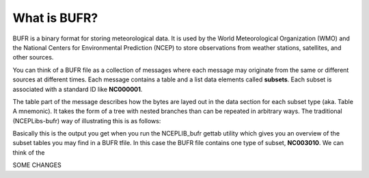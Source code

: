 What is BUFR?
=============

BUFR is a binary format for storing meteorological data. It is used by the World Meteorological
Organization (WMO) and the National Centers for Environmental Prediction (NCEP) to store
observations from weather stations, satellites, and other sources.

You can think of a BUFR file as a collection of messages where each message may originate from the
same or different sources at different times. Each message contains a table and a list data elements
called **subsets**. Each subset is associated with a standard ID like **NC000001**.

The table part of the message describes how the bytes are layed out in the data section for each
subset type (aka. Table A mnemonic). It takes the form of a tree with nested branches than can be
repeated in arbitrary ways. The traditional (NCEPLibs-bufr) way of illustrating this is as follows:


.. image:: docs/_static/NCEPLIB_table.png
    :align: center
    :alt: NCEPLIB table

Basically this is the output you get when you run the NCEPLIB_bufr gettab utility which gives you
an overview of the subset tables you may find in a BUFR tfile. In this case the BUFR file contains
one type of subset, **NC003010**. We can think of the

SOME CHANGES

